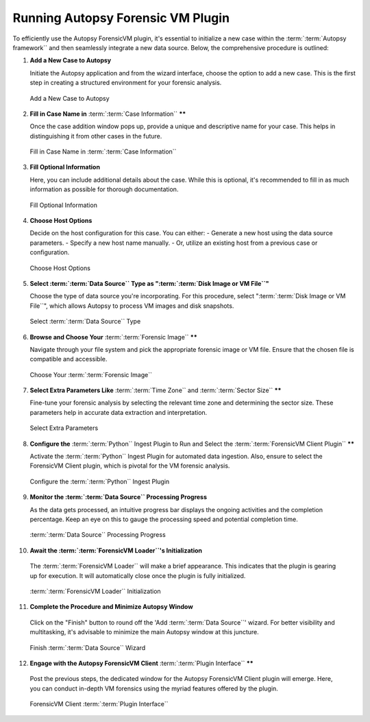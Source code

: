 Running Autopsy Forensic VM Plugin
====================================

To efficiently use the Autopsy ForensicVM plugin, it's essential to initialize a new case within the :term:`:term:`Autopsy framework`` and then seamlessly integrate a new data source. Below, the comprehensive procedure is outlined:

1) **Add a New Case to Autopsy**
   
   Initiate the Autopsy application and from the wizard interface, choose the option to add a new case. This is the first step in creating a structured environment for your forensic analysis.

   .. raw:: latex

      \FloatBarrier

   .. figure:: img/autopsy_add_data_source_0001.jpg
      :alt: Add a New Case to Autopsy
      :align: center
      :width: 400px

      Add a New Case to Autopsy

   .. raw:: latex

      \FloatBarrier


2) **Fill in Case Name in** :term:`:term:`Case Information`` ******
   
   Once the case addition window pops up, provide a unique and descriptive name for your case. This helps in distinguishing it from other cases in the future.

   .. raw:: latex

      \FloatBarrier


   .. figure:: img/autopsy_add_data_source_0002.jpg
      :alt: Fill in Case Name in :term:`:term:`Case Information``
      :align: center
      :width: 600px

      Fill in Case Name in :term:`:term:`Case Information``

      .. raw:: latex

         \FloatBarrier


3) **Fill Optional Information**

   Here, you can include additional details about the case. While this is optional, it's recommended to fill in as much information as possible for thorough documentation.

   .. raw:: latex

      \FloatBarrier


   .. figure:: img/autopsy_add_data_source_0003.jpg
      :alt: Fill Optional Information
      :align: center
      :width: 600px

      Fill Optional Information

   .. raw:: latex

      \FloatBarrier



4) **Choose Host Options**
   
   Decide on the host configuration for this case. You can either:
   - Generate a new host using the data source parameters.
   - Specify a new host name manually.
   - Or, utilize an existing host from a previous case or configuration.

   .. raw:: latex

      \FloatBarrier


   .. figure:: img/autopsy_add_data_source_0004.jpg
      :alt: Choose Host Options
      :align: center
      :width: 600px

      Choose Host Options

   .. raw:: latex

      \FloatBarrier


5) **Select :term:`:term:`Data Source`` Type as ":term:`:term:`Disk Image or VM File``"**

   Choose the type of data source you're incorporating. For this procedure, select ":term:`:term:`Disk Image or VM File``", which allows Autopsy to process VM images and disk snapshots.

   .. raw:: latex

      \FloatBarrier



   .. figure:: img/autopsy_add_data_source_0005.jpg
      :alt: Select :term:`:term:`Data Source`` Type
      :align: center
      :width: 600px

      Select :term:`:term:`Data Source`` Type

   .. raw:: latex

      \FloatBarrier



6) **Browse and Choose Your** :term:`:term:`Forensic Image`` ******

   Navigate through your file system and pick the appropriate forensic image or VM file. Ensure that the chosen file is compatible and accessible.

   .. raw:: latex

      \FloatBarrier



   .. figure:: img/autopsy_add_data_source_0006.jpg
      :alt: Choose Your :term:`:term:`Forensic Image``
      :align: center
      :width: 600px

      Choose Your :term:`:term:`Forensic Image``

   .. raw:: latex

      \FloatBarrier



7) **Select Extra Parameters Like** :term:`:term:`Time Zone`` and :term:`:term:`Sector Size`` ******

   Fine-tune your forensic analysis by selecting the relevant time zone and determining the sector size. These parameters help in accurate data extraction and interpretation.

   .. raw:: latex

      \FloatBarrier


   .. figure:: img/autopsy_add_data_source_0007.jpg
      :alt: Select Extra Parameters
      :align: center
      :width: 600px

      Select Extra Parameters

   .. raw:: latex

      \FloatBarrier



8) **Configure the** :term:`:term:`Python`` Ingest Plugin to Run and Select the :term:`:term:`ForensicVM Client Plugin`` ******

   Activate the :term:`:term:`Python`` Ingest Plugin for automated data ingestion. Also, ensure to select the ForensicVM Client plugin, which is pivotal for the VM forensic analysis.

   .. raw:: latex

      \FloatBarrier



   .. figure:: img/autopsy_add_data_source_0008.jpg
      :alt: Configure the :term:`:term:`Python`` Ingest Plugin
      :align: center
      :width: 600px

      Configure the :term:`:term:`Python`` Ingest Plugin

   .. raw:: latex

      \FloatBarrier



9) **Monitor the :term:`:term:`Data Source`` Processing Progress**

   As the data gets processed, an intuitive progress bar displays the ongoing activities and the completion percentage. Keep an eye on this to gauge the processing speed and potential completion time.

   .. raw:: latex

      \FloatBarrier



   .. figure:: img/autopsy_add_data_source_0009.jpg
      :alt: :term:`:term:`Data Source`` Processing Progress
      :align: center
      :width: 600px

      :term:`:term:`Data Source`` Processing Progress

   .. raw:: latex

      \FloatBarrier



10) **Await the :term:`:term:`ForensicVM Loader``'s Initialization**

   The :term:`:term:`ForensicVM Loader`` will make a brief appearance. This indicates that the plugin is gearing up for execution. It will automatically close once the plugin is fully initialized.

   .. raw:: latex

      \FloatBarrier

   .. figure:: img/autopsy_add_data_source_0010.jpg
      :alt: :term:`:term:`ForensicVM Loader`` Initialization
      :align: center
      :width: 600px

      :term:`:term:`ForensicVM Loader`` Initialization

   .. raw:: latex

      \FloatBarrier



11) **Complete the Procedure and Minimize Autopsy Window**

   Click on the "Finish" button to round off the 'Add :term:`:term:`Data Source``' wizard. For better visibility and multitasking, it's advisable to minimize the main Autopsy window at this juncture.

   .. raw:: latex

      \FloatBarrier



   .. figure:: img/autopsy_add_data_source_0011.jpg
      :alt: Finish :term:`:term:`Data Source`` Wizard
      :align: center
      :width: 600px

      Finish :term:`:term:`Data Source`` Wizard

   .. raw:: latex

      \FloatBarrier



12) **Engage with the Autopsy ForensicVM Client** :term:`:term:`Plugin Interface`` ******

   Post the previous steps, the dedicated window for the Autopsy ForensicVM Client plugin will emerge. Here, you can conduct in-depth VM forensics using the myriad features offered by the plugin.

   .. raw:: latex

      \FloatBarrier



   .. figure:: img/autopsy_add_data_source_0012.jpg
      :alt: ForensicVM Client :term:`:term:`Plugin Interface``
      :align: center
      :width: 600px

      ForensicVM Client :term:`:term:`Plugin Interface``

   .. raw:: latex

      \FloatBarrier
